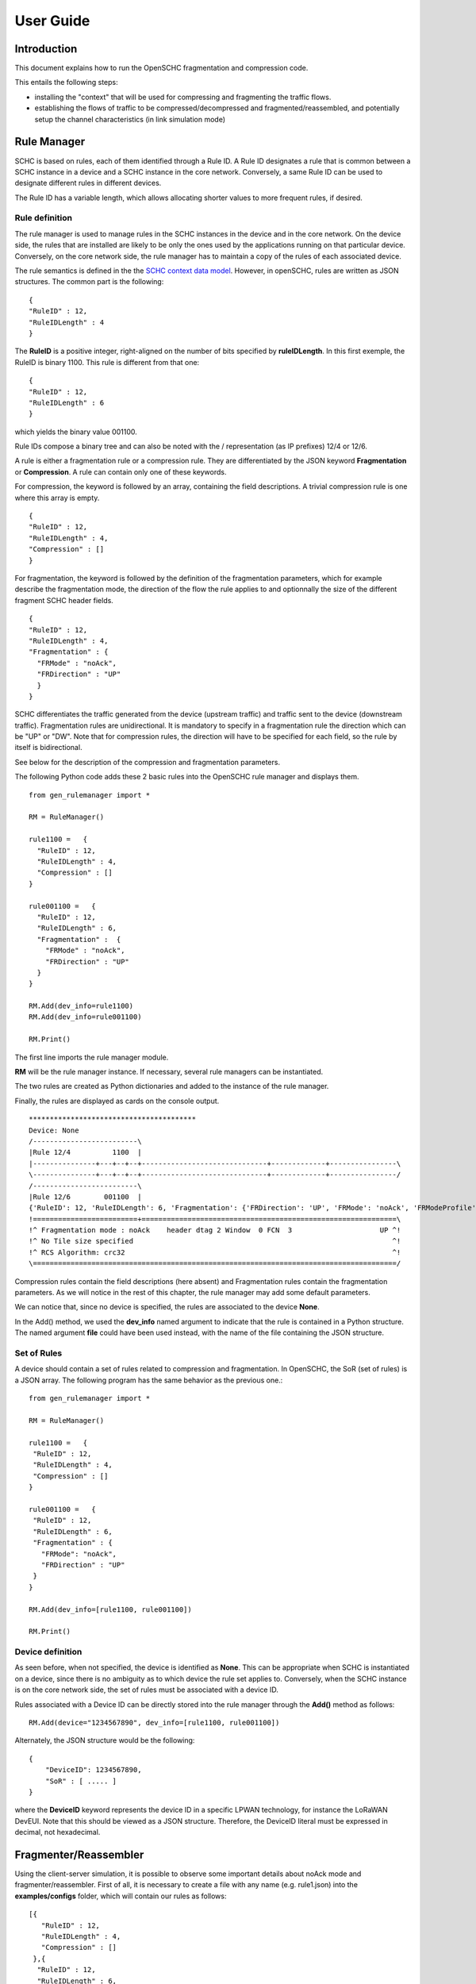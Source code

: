 User Guide
**********

Introduction
============

This document explains how to run the OpenSCHC fragmentation and compression code.

This entails the following steps:

- installing the "context" that will be used for compressing and fragmenting the traffic flows.
- establishing the flows of traffic to be compressed/decompressed and fragmented/reassembled,
  and potentially setup the channel characteristics (in link simulation mode)

Rule Manager
============

SCHC is based on rules, each of them identified through a Rule ID. A Rule ID designates a rule that is
common between a SCHC instance in a device and a SCHC instance in the core network.
Conversely, a same Rule ID can be used to designate different rules in different devices.

The Rule ID has a variable length, which allows allocating shorter values
to more frequent rules, if desired.

Rule definition
---------------

The rule manager is used to manage rules in the SCHC instances in the device and
in the core network. On the device side, the rules that are installed are likely to be only the ones
used by the applications running on that particular device. Conversely, on the core network side, the
rule manager has to maintain a copy of the rules of each associated device.

The rule semantics is defined in the the `SCHC context data model <https://datatracker.ietf.org/doc/draft-ietf-lpwan-schc-yang-data-model/?include_text=1>`_.
However, in openSCHC, rules are written as JSON structures. The common part is the
following: ::

    {
    "RuleID" : 12,
    "RuleIDLength" : 4
    }

The **RuleID** is a positive integer, right-aligned on the number of bits specified by **ruleIDLength**.
In this first exemple, the RuleID is binary 1100.
This rule is different from that one: ::

    {
    "RuleID" : 12,
    "RuleIDLength" : 6
    }

which yields the binary value 001100.

Rule IDs compose a binary tree and can also be noted with the / representation
(as IP prefixes) 12/4 or 12/6.

A rule is either a fragmentation rule or a compression rule. They are differentiated
by the JSON keyword **Fragmentation** or **Compression**. A rule can contain only one of
these keywords.

For compression, the keyword is followed by an array, containing the field descriptions.
A trivial compression rule is one where this array is empty. ::

    {
    "RuleID" : 12,
    "RuleIDLength" : 4,
    "Compression" : []
    }

For fragmentation, the keyword is followed by the definition of the fragmentation
parameters, which for example describe the fragmentation mode, the direction of the flow the
rule applies to and optionnally the size of the different fragment SCHC header fields. ::

    {
    "RuleID" : 12,
    "RuleIDLength" : 4,
    "Fragmentation" : {
      "FRMode" : "noAck",
      "FRDirection" : "UP"
      }
    }

SCHC differentiates the traffic generated from the device (upstream traffic) and 
traffic sent to the device (downstream traffic). Fragmentation rules are unidirectional.
It is mandatory to specify in a fragmentation rule the direction which can be "UP" or "DW".
Note that for compression rules, the direction will have to be specified for each field, so the 
rule by itself is bidirectional. 

See below for the description of the compression and fragmentation parameters.

The following Python code adds these 2 basic rules into the OpenSCHC rule manager and displays them. ::

    from gen_rulemanager import *

    RM = RuleManager()

    rule1100 =   {
      "RuleID" : 12,
      "RuleIDLength" : 4,
      "Compression" : []
    }

    rule001100 =   {
      "RuleID" : 12,
      "RuleIDLength" : 6,
      "Fragmentation" :  {
        "FRMode" : "noAck",
        "FRDirection" : "UP"
      }
    }

    RM.Add(dev_info=rule1100)
    RM.Add(dev_info=rule001100)

    RM.Print()

The first line imports the rule manager module.

**RM** will be the rule manager instance. If necessary, several rule managers can be instantiated.

The two rules are created as Python dictionaries and added to the instance of the rule manager.

Finally, the rules are displayed as cards on the console output. ::

    ****************************************
    Device: None
    /-------------------------\
    |Rule 12/4          1100  |
    |---------------+---+--+--+------------------------------+-------------+----------------\
    \---------------+---+--+--+------------------------------+-------------+----------------/
    /-------------------------\
    |Rule 12/6        001100  |
    {'RuleID': 12, 'RuleIDLength': 6, 'Fragmentation': {'FRDirection': 'UP', 'FRMode': 'noAck', 'FRModeProfile': {'FCNSize': 3, 'dtagSize': 2, 'MICALgorithm': 'crc32', 'WSize': 0, 'L2WordSize': 8, 'windowSize': 7}}}
    !=========================+=============================================================\
    !^ Fragmentation mode : noAck    header dtag 2 Window  0 FCN  3                     UP ^!
    !^ No Tile size specified                                                              ^!
    !^ RCS Algorithm: crc32                                                                ^!
    \=======================================================================================/

Compression rules contain the field descriptions (here absent) and Fragmentation rules contain the
fragmentation parameters. As we will notice in the rest of this chapter, the rule manager may add some default
parameters.

We can notice that, since no device is specified, the rules are associated to the device **None**.

In the Add() method, we used the **dev_info** named argument to indicate that the rule is contained in
a Python structure. The named argument  **file** could have been used instead, with the name of the file
containing the JSON structure.

Set of Rules
------------

A device should contain a set of rules related to compression and fragmentation. In OpenSCHC,
the SoR (set of rules) is a JSON array. The following program has the same behavior as the previous one.::

  from gen_rulemanager import *

  RM = RuleManager()

  rule1100 =   {
   "RuleID" : 12,
   "RuleIDLength" : 4,
   "Compression" : []
  }

  rule001100 =   {
   "RuleID" : 12,
   "RuleIDLength" : 6,
   "Fragmentation" : {
     "FRMode": "noAck",
     "FRDirection" : "UP"
   }
  }

  RM.Add(dev_info=[rule1100, rule001100])

  RM.Print()

Device definition
-----------------

As seen before, when not specified, the device is identified as **None**. This can be appropriate
when SCHC is instantiated on a device, since there is no ambiguity as to which device the rule set
applies to. Conversely,
when the SCHC instance is on the core network side, the set of rules must be associated with
a device ID.

Rules associated with a Device ID can be directly stored into the rule manager through the **Add()** method
as follows: ::

    RM.Add(device="1234567890", dev_info=[rule1100, rule001100])

Alternately, the JSON structure would be the following: ::

    {
        "DeviceID": 1234567890,
        "SoR" : [ ..... ]
    }

where the **DeviceID** keyword represents the device ID in a specific LPWAN technology, for
instance the LoRaWAN DevEUI. Note that this should be viewed as a JSON structure. Therefore,
the DeviceID literal must be expressed in decimal, not hexadecimal.

Fragmenter/Reassembler
======================

Using the client-server simulation, it is possible to observe some important details about noAck mode and
fragmenter/reassembler. First of all, it is necessary to create a file with any name (e.g. rule1.json)
into the **examples/configs** folder, which will contain our rules as follows: ::

    [{
       "RuleID" : 12,
       "RuleIDLength" : 4,
       "Compression" : []
     },{
      "RuleID" : 12,
      "RuleIDLength" : 6,
      "Fragmentation" :  {
        "FRMode": "noAck",
        "FRDirection" : "UP"
      }
    }]

Then, it is possible to define the message that will be sent from client to server. The **examples/tcp/payload** folder
contains some examples that can be used.  

Go to the **examples/tcp** directory.

Add the SCHC directory to your PYHTONPATH. On sh, this would be:

    $ export PYTHONPATH=<YOUR_PATH_TO_SCHC>

On csh:

    $ setenv PYTHONPATH <YOUR_PATH_TO_SCHC>

From the examples/tcp directory, we can execute the code as follows:

Run Server on terminal 1 ::

    python3 ClientServerSimul.py --role server --compression false --rule ../configs/rule1.json

Run Client on terminal 2 ::

    python3 ClientServerSimul.py --role client --compression false --rule ../configs/rule1.json --time 20 --payload payload/testfile_small.txt

TODO: fix this

If the sending was successful, the sent RCS will be equal to the RCS calculated by the server at the end of the
transmission of the message and we will obtain the following result on the server side: ::

    Recv MIC 804779011, base = bytearray(b'2018-11-20 11:00:16 - daemon.py (162) - INFO : Stopping daemon...\n2018-11-20 11:00:42 - daemon.py (125) - INFO : Starting daemon...\n2018-11-20 11:00:42 - daemon.py (107) - INFO : Daemon started\x00'), lenght = 194
    SUCCESS: MIC matched. packet bytearray(b'/\xf7\xf4\x03') == result b'/\xf7\xf4\x03'

where, on the first line we have the value of the RCS sent, the message received by the server which is the same as the
one sent by the client, and the length of the message in bytes. On the second line, whe have a confirmation of successful
matching between both RCS Values.

Next, to simulate packet loss during transmission, we can use the **--loss true** argument in the client
and server terminal. With this parameter we can observe the result obtained when the transmission is not successful
since the RCS sent by the client is not the same as the RCS calculated by the server: ::

    Recv MIC 907239817, base = bytearray(b'2018-11-20 11:00:16 - daemon.py (162) - INFO : Stopping daemon...\n2018-11-20 11:00:42 - daemon.py (125) - INFO : Starting daemon...\n2018-11-20 11:00:42 - daemon.py (1062\xb2\x00'), lenght = 171
    ERROR: MIC mismatched. packet bytearray(b'/\xf7\xf4\x03') != result b'6\x13a\x89'

Unlike the successful result, we can notice that the message was not completely received by the server. Besides, the RCS
sent by the client is not equal to the RCS calculated by the server.

Client-server Simulation
========================

Introduction
------------

Client-server Simulation implements the Socket library to perform the communication between a client and a server,
using the localhost address 127.0.0.1, port 1234, TCP protocol and threads on the server to allow communication
**from several clients to a server**.

At the end of a successful communication, the simulation records the time in seconds at that instant in the text file
**client_server_simulation.txt**, and restarts sending the same message from the client to the server.

How to run this simulation
--------------------------

Run Client on terminal 1 ::

    python3 ClientServerSimul.py --role client

Run Server on terminal 2 ::

    python3 ClientServerSimul.py --role server


Option List
-----------
We can find some option to modify our client-server simulation: ::

    usage: ClientServerSimul.py [-h] [--role ROLE] [--payload PAYLOAD_NAME_FILE]
                                [--rule RULE_NAME_FILE]
                                [--time TIME_BETWEEN_ITERATION]
                                [--loss [PACKET_LOSS_SIMULATION]]
                                [--compression [MODE_WITH_COMPRESSION]]

    a SCHC simulator.

    optional arguments:
      -h, --help            show this help message and exit
      --role ROLE           specify a role: client or server. (default: client)
      --payload PAYLOAD_NAME_FILE
                            Specify a payload file name. e.g.
                            payload/testfile_small.txt. (default: )
      --rule RULE_NAME_FILE
                            Specify a rule file name. e.g. examples/comp-
                            rule-100.json. (default: examples/comp-rule-100.json)
      --time TIME_BETWEEN_ITERATION
                            Specify a time in seconds between each sending message
                            . (default: 10)
      --loss [PACKET_LOSS_SIMULATION]
                            Simulation using packet loss: True or False. (default:
                            False)
      --compression [MODE_WITH_COMPRESSION]
                            Simulation using compression: True or False. (default:
                            True)

Some options are defined to be used by both client and server devices, while there are other options that are only
useful for the client: ::

    Options for Client and Server:
    --role
    --rule
    --compression
    --loss

    Options only for Client:
    --time
    --payload
